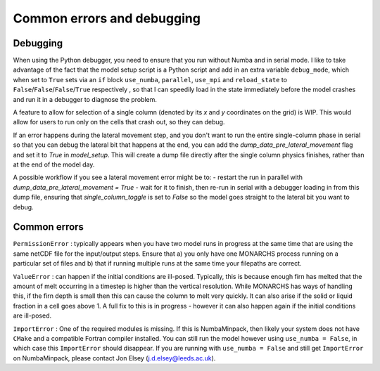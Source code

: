 Common errors and debugging
***************************************

Debugging
=========
When using the Python debugger, you need to ensure that you run without Numba and in serial mode.
I like to take advantage of the fact that the model setup script is a Python script and add in an extra variable
``debug_mode``, which when set to ``True`` sets via an ``if`` block  ``use_numba``, ``parallel``, ``use_mpi`` and
``reload_state`` to ``False``/``False``/``False``/``True`` respectively , so that I can speedily load in the
state immediately before the model crashes and run it in a debugger to diagnose the problem.

A feature to allow for selection of a single column (denoted by its `x` and `y` coordinates on the grid) is WIP.
This would allow for users to run only on the cells that crash out, so they can debug.

If an error happens during the lateral movement step, and you don't want to run the entire single-column phase in
serial so that you can debug the lateral bit that happens at the end, you can add the `dump_data_pre_lateral_movement`
flag and set it to `True` in `model_setup`. This will create a dump file directly after the single column physics
finishes, rather than at the end of the model day.

A possible workflow if you see a lateral movement error might be to:
-   restart the run in parallel with `dump_data_pre_lateral_movement = True`
-   wait for it to finish, then re-run in serial with a debugger loading in from this dump file, ensuring that
`single_column_toggle` is set to `False` so the model goes straight to the lateral bit you want to debug.



Common errors
=============

``PermissionError`` : typically appears when you have two model runs in progress at the same time that are using the
same netCDF file for the input/output steps. Ensure that a) you only have one MONARCHS process running on a particular
set of files and b) that if running multiple runs at the same time your filepaths are correct.

``ValueError`` : can happen if the initial conditions are ill-posed. Typically, this is because enough firn has melted
that the amount of melt occurring in a timestep is higher than the vertical resolution. While MONARCHS has ways of
handling this, if the firn depth is small then this can cause the column to melt very quickly.
It can also arise if the solid or liquid fraction in a cell goes above 1. A full fix to this is in progress - however
it can also happen again if the initial conditions are ill-posed.

``ImportError`` : One of the required modules is missing. If this is NumbaMinpack, then likely your system does not have
``CMake`` and a compatible Fortran compiler installed. You can still run the model however using ``use_numba = False``,
in which case this ``ImportError`` should disappear. If you are running with ``use_numba = False`` and still get
``ImportError`` on NumbaMinpack, please contact Jon Elsey (j.d.elsey@leeds.ac.uk).